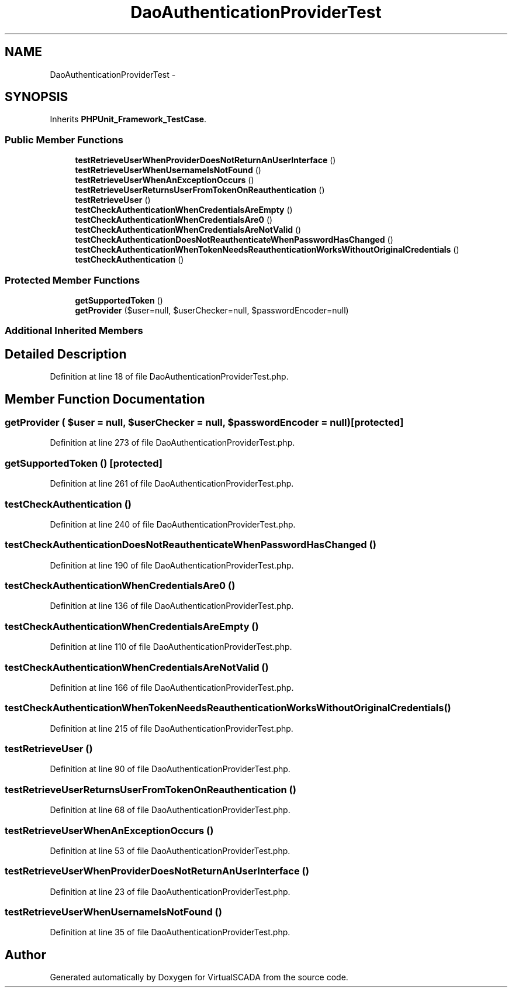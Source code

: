 .TH "DaoAuthenticationProviderTest" 3 "Tue Apr 14 2015" "Version 1.0" "VirtualSCADA" \" -*- nroff -*-
.ad l
.nh
.SH NAME
DaoAuthenticationProviderTest \- 
.SH SYNOPSIS
.br
.PP
.PP
Inherits \fBPHPUnit_Framework_TestCase\fP\&.
.SS "Public Member Functions"

.in +1c
.ti -1c
.RI "\fBtestRetrieveUserWhenProviderDoesNotReturnAnUserInterface\fP ()"
.br
.ti -1c
.RI "\fBtestRetrieveUserWhenUsernameIsNotFound\fP ()"
.br
.ti -1c
.RI "\fBtestRetrieveUserWhenAnExceptionOccurs\fP ()"
.br
.ti -1c
.RI "\fBtestRetrieveUserReturnsUserFromTokenOnReauthentication\fP ()"
.br
.ti -1c
.RI "\fBtestRetrieveUser\fP ()"
.br
.ti -1c
.RI "\fBtestCheckAuthenticationWhenCredentialsAreEmpty\fP ()"
.br
.ti -1c
.RI "\fBtestCheckAuthenticationWhenCredentialsAre0\fP ()"
.br
.ti -1c
.RI "\fBtestCheckAuthenticationWhenCredentialsAreNotValid\fP ()"
.br
.ti -1c
.RI "\fBtestCheckAuthenticationDoesNotReauthenticateWhenPasswordHasChanged\fP ()"
.br
.ti -1c
.RI "\fBtestCheckAuthenticationWhenTokenNeedsReauthenticationWorksWithoutOriginalCredentials\fP ()"
.br
.ti -1c
.RI "\fBtestCheckAuthentication\fP ()"
.br
.in -1c
.SS "Protected Member Functions"

.in +1c
.ti -1c
.RI "\fBgetSupportedToken\fP ()"
.br
.ti -1c
.RI "\fBgetProvider\fP ($user=null, $userChecker=null, $passwordEncoder=null)"
.br
.in -1c
.SS "Additional Inherited Members"
.SH "Detailed Description"
.PP 
Definition at line 18 of file DaoAuthenticationProviderTest\&.php\&.
.SH "Member Function Documentation"
.PP 
.SS "getProvider ( $user = \fCnull\fP,  $userChecker = \fCnull\fP,  $passwordEncoder = \fCnull\fP)\fC [protected]\fP"

.PP
Definition at line 273 of file DaoAuthenticationProviderTest\&.php\&.
.SS "getSupportedToken ()\fC [protected]\fP"

.PP
Definition at line 261 of file DaoAuthenticationProviderTest\&.php\&.
.SS "testCheckAuthentication ()"

.PP
Definition at line 240 of file DaoAuthenticationProviderTest\&.php\&.
.SS "testCheckAuthenticationDoesNotReauthenticateWhenPasswordHasChanged ()"

.PP
Definition at line 190 of file DaoAuthenticationProviderTest\&.php\&.
.SS "testCheckAuthenticationWhenCredentialsAre0 ()"

.PP
Definition at line 136 of file DaoAuthenticationProviderTest\&.php\&.
.SS "testCheckAuthenticationWhenCredentialsAreEmpty ()"

.PP
Definition at line 110 of file DaoAuthenticationProviderTest\&.php\&.
.SS "testCheckAuthenticationWhenCredentialsAreNotValid ()"

.PP
Definition at line 166 of file DaoAuthenticationProviderTest\&.php\&.
.SS "testCheckAuthenticationWhenTokenNeedsReauthenticationWorksWithoutOriginalCredentials ()"

.PP
Definition at line 215 of file DaoAuthenticationProviderTest\&.php\&.
.SS "testRetrieveUser ()"

.PP
Definition at line 90 of file DaoAuthenticationProviderTest\&.php\&.
.SS "testRetrieveUserReturnsUserFromTokenOnReauthentication ()"

.PP
Definition at line 68 of file DaoAuthenticationProviderTest\&.php\&.
.SS "testRetrieveUserWhenAnExceptionOccurs ()"

.PP
Definition at line 53 of file DaoAuthenticationProviderTest\&.php\&.
.SS "testRetrieveUserWhenProviderDoesNotReturnAnUserInterface ()"

.PP
Definition at line 23 of file DaoAuthenticationProviderTest\&.php\&.
.SS "testRetrieveUserWhenUsernameIsNotFound ()"

.PP
Definition at line 35 of file DaoAuthenticationProviderTest\&.php\&.

.SH "Author"
.PP 
Generated automatically by Doxygen for VirtualSCADA from the source code\&.
